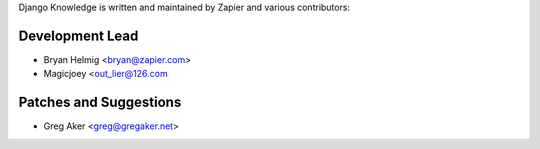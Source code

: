 Django Knowledge is written and maintained by Zapier and
various contributors:


Development Lead
````````````````

- Bryan Helmig <bryan@zapier.com>

- Magicjoey <out_lier@126.com


Patches and Suggestions
```````````````````````

- Greg Aker <greg@gregaker.net>
